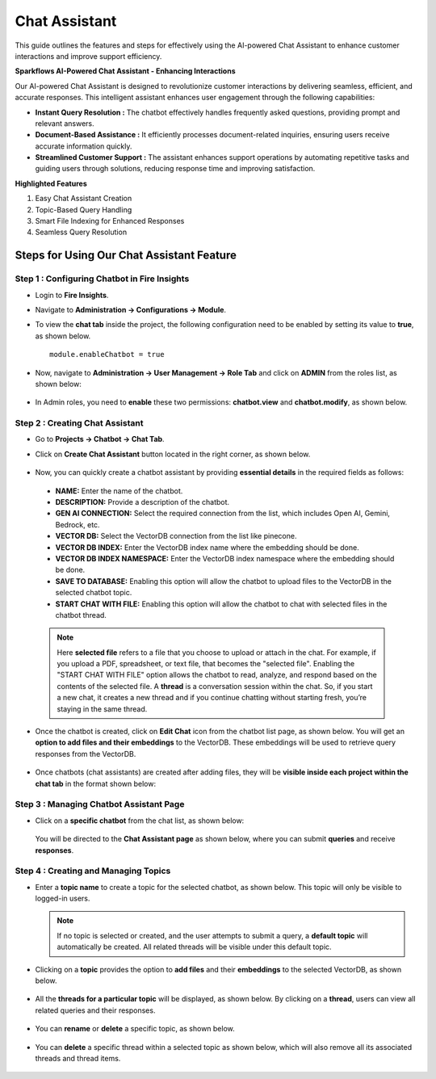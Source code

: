 Chat Assistant
======
This guide outlines the features and steps for effectively using the AI-powered Chat Assistant to enhance customer interactions and improve support efficiency.

**Sparkflows AI-Powered Chat Assistant - Enhancing Interactions**

Our AI-powered Chat Assistant is designed to revolutionize customer interactions by delivering seamless, efficient, and accurate responses. This intelligent assistant enhances user engagement through the following capabilities:

* **Instant Query Resolution :** The chatbot effectively handles frequently asked questions, providing prompt and relevant answers.

* **Document-Based Assistance :** It efficiently processes document-related inquiries, ensuring users receive accurate information quickly.

* **Streamlined Customer Support :** The assistant enhances support operations by automating repetitive tasks and guiding users through solutions, reducing response time and improving satisfaction.

**Highlighted Features**
 
1. Easy Chat Assistant Creation
2. Topic-Based Query Handling
3. Smart File Indexing for Enhanced Responses
4. Seamless Query Resolution

Steps for Using Our Chat Assistant Feature 
-------------
**Step 1 : Configuring Chatbot in Fire Insights**
+++++++++++++++++++++++++++++++++++++++++++++++++++++
* Login to **Fire Insights**.
* Navigate to **Administration -> Configurations -> Module**.
* To view the **chat tab** inside the project, the following configuration need to be enabled by setting its value to **true**, as shown below.

  ::
     
     module.enableChatbot = true


  .. figure:: ../../../_assets/user-guide/machine-learning/generative-ai/chatbot/chat-tab-configuration.png
     :alt: create-new-chat-session
     :width: 65%

* Now, navigate to **Administration -> User Management -> Role Tab** and click on **ADMIN** from the roles list, as shown below:

  .. figure:: ../../../_assets/user-guide/machine-learning/generative-ai/chatbot/role-list.png
     :alt: create-new-chat-session
     :width: 65%



* In Admin roles, you need to **enable** these two permissions: **chatbot.view** and **chatbot.modify**, as shown below.

  .. figure:: ../../../_assets/user-guide/machine-learning/generative-ai/chatbot/config2.png
     :alt: create-new-chat-session
     :width: 65%



**Step 2 :  Creating Chat Assistant** 
++++++++++++++++++++++++++++++++++++++++++
* Go to **Projects -> Chatbot -> Chat Tab**.
* Click on **Create Chat Assistant** button located in the right corner, as shown below.

  .. figure:: ../../../_assets/user-guide/machine-learning/generative-ai/chatbot/create-chat-assistant.png
     :alt: create-new-chat-session
     :width: 65%

* Now, you can quickly create a chatbot assistant by providing **essential details** in the required fields as follows:

  .. figure:: ../../../_assets/user-guide/machine-learning/generative-ai/chatbot/create-chat1.png
     :alt: create-new-chat-session
     :width: 65%

 * **NAME:** Enter the name of the chatbot.
 * **DESCRIPTION:** Provide a description of the chatbot.
 * **GEN AI CONNECTION:** Select the required connection from the list, which includes Open AI, Gemini, Bedrock, etc.
 * **VECTOR DB:** Select the VectorDB connection from the list like pinecone.
 * **VECTOR DB INDEX:** Enter the VectorDB index name where the embedding should be done.
 * **VECTOR DB INDEX NAMESPACE:** Enter the VectorDB index namespace where the embedding should be done.
 * **SAVE TO DATABASE:** Enabling this option will allow the chatbot to upload files to the VectorDB in the selected chatbot topic.
 * **START CHAT WITH FILE:** Enabling this option will allow the chatbot to chat with selected files in the chatbot thread.

 .. note:: Here **selected file** refers to a file that you choose to upload or attach in the chat. For example, if you upload a PDF, spreadsheet, or text file, that becomes the "selected file". Enabling the "START CHAT WITH FILE" option allows the chatbot to read, analyze, and respond based on the contents of the selected file. A **thread** is a conversation session within the chat. So, if you start a new chat, it creates a new thread and if you continue chatting without starting fresh, you’re staying in the same thread.



* Once the chatbot is created, click on **Edit Chat** icon from the chatbot list page, as shown below. You will get an **option to add files and their embeddings** to the VectorDB. These embeddings will be used to retrieve query responses from the VectorDB.

  .. figure:: ../../../_assets/user-guide/machine-learning/generative-ai/chatbot/chatbot-edit-chats.PNG
     :alt: create-new-chat-session
     :width: 65%
 
  .. figure:: ../../../_assets/user-guide/machine-learning/generative-ai/chatbot/editchat.png
     :alt: create-new-chat-session
     :width: 65%

* Once chatbots (chat assistants) are created after adding files, they will be **visible inside each project within the chat tab** in the format shown below:
 
  .. figure:: ../../../_assets/user-guide/machine-learning/generative-ai/chatbot/list.png
     :alt: create-new-chat-session
     :width: 65%




**Step 3 : Managing Chatbot Assistant Page**
+++++++++++++++++++++++++++++++++++++++++++++

* Click on a **specific chatbot** from the chat list, as shown below:

  .. figure:: ../../../_assets/user-guide/machine-learning/generative-ai/chatbot/list.png
     :alt: create-new-chat-session
     :width: 65%



  You will be directed to the **Chat Assistant page** as shown below, where you can submit **queries** and receive **responses**.

  .. figure:: ../../../_assets/user-guide/machine-learning/generative-ai/chatbot/chat-assistant1.png
     :alt: create-new-chat-session
     :width: 65%

**Step 4 : Creating and Managing Topics**
+++++++++++++++++++++++++++++++++++++++++++

* Enter a **topic name** to create a topic for the selected chatbot, as shown below. This topic will only be visible to logged-in users.
 
  .. figure:: ../../../_assets/user-guide/machine-learning/generative-ai/chatbot/create-topic.png
     :alt: create-new-chat-session
     :width: 65%

  
  .. note:: If no topic is selected or created, and the user attempts to submit a query, a **default topic** will automatically be created. All related threads will be visible under this default topic.


* Clicking on a **topic** provides the option to **add files** and their **embeddings** to the selected VectorDB, as shown below.

  .. figure:: ../../../_assets/user-guide/machine-learning/generative-ai/chatbot/topic1.png
     :alt: create-new-chat-session
     :width: 65%

  .. figure:: ../../../_assets/user-guide/machine-learning/generative-ai/chatbot/add-file.png
     :alt: create-new-chat-session
     :width: 65%


* All the **threads for a particular topic** will be displayed, as shown below. By clicking on a **thread**, users can view all related queries and their responses. 

  .. figure:: ../../../_assets/user-guide/machine-learning/generative-ai/chatbot/thread1.png
     :alt: create-new-chat-session
     :width: 65%

* You can **rename** or **delete** a specific topic, as shown below. 

  .. figure:: ../../../_assets/user-guide/machine-learning/generative-ai/chatbot/rename-delete.png
     :alt: create-new-chat-session
     :width: 65%

* You can **delete** a specific thread within a selected topic as shown below, which will also remove all its associated threads and thread items.

  .. figure:: ../../../_assets/user-guide/machine-learning/generative-ai/chatbot/delete-thread.png
     :alt: create-new-chat-session
     :width: 65%













  
